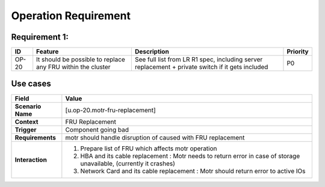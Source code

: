 =====================
Operation Requirement
=====================

Requirement 1:
=================

.. list-table::
   :header-rows: 1

   * - ID
     - Feature
     - Description
     - Priority
   * - OP-20
     - It should be possible to replace any FRU within the cluster 
     - See full list from LR R1 spec, including server replacement + private switch if it gets included 
     - P0

**Use cases**
=================
.. list-table::
   :header-rows: 1

   * - **Field**
     - **Value**
   * - **Scenario Name**
     - [u.op-20.motr-fru-replacement]
   * - **Context**
     - FRU Replacement
   * - **Trigger**
     - Component going bad
   * - **Requirements**
     - motr should handle disruption of caused with FRU replacement
   * - **Interaction**
     - #. Prepare list of FRU which affects motr operation
       #. HBA and its cable replacement : Motr needs to return error in case of storage unavailable, (currently it crashes)
       #. Network Card and its cable replacement : Motr should return error to active IOs
